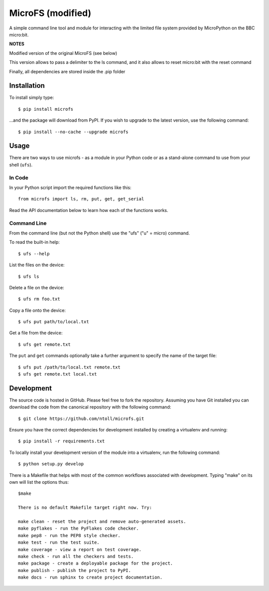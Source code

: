 MicroFS (modified)
-------

A simple command line tool and module for interacting with the limited
file system provided by MicroPython on the BBC micro:bit.

**NOTES**

Modified version of the original MicroFS (see below)

This version allows to pass a delimiter to the ls command, and it also allows to reset micro:bit with the reset command

Finally, all dependencies are stored inside the .pip folder


Installation
++++++++++++

To install simply type::

    $ pip install microfs

...and the package will download from PyPI. If you wish to upgrade to the
latest version, use the following command::

    $ pip install --no-cache --upgrade microfs

Usage
+++++

There are two ways to use microfs - as a module in your Python code or as a
stand-alone command to use from your shell (``ufs``).

In Code
=======

In your Python script import the required functions like this::

    from microfs import ls, rm, put, get, get_serial

Read the API documentation below to learn how each of the functions works.

Command Line
============

From the command line (but not the Python shell) use the "ufs" ("u" = micro)
command.

To read the built-in help::

    $ ufs --help

List the files on the device::

    $ ufs ls

Delete a file on the device::

    $ ufs rm foo.txt

Copy a file onto the device::

    $ ufs put path/to/local.txt

Get a file from the device::

    $ ufs get remote.txt

The ``put`` and ``get`` commands optionally take a further argument to specify
the name of the target file::

    $ ufs put /path/to/local.txt remote.txt
    $ ufs get remote.txt local.txt

Development
+++++++++++

The source code is hosted in GitHub. Please feel free to fork the repository.
Assuming you have Git installed you can download the code from the canonical
repository with the following command::

    $ git clone https://github.com/ntoll/microfs.git

Ensure you have the correct dependencies for development installed by creating
a virtualenv and running::

    $ pip install -r requirements.txt

To locally install your development version of the module into a virtualenv,
run the following command::

    $ python setup.py develop

There is a Makefile that helps with most of the common workflows associated
with development. Typing "make" on its own will list the options thus::

    $make

    There is no default Makefile target right now. Try:

    make clean - reset the project and remove auto-generated assets.
    make pyflakes - run the PyFlakes code checker.
    make pep8 - run the PEP8 style checker.
    make test - run the test suite.
    make coverage - view a report on test coverage.
    make check - run all the checkers and tests.
    make package - create a deployable package for the project.
    make publish - publish the project to PyPI.
    make docs - run sphinx to create project documentation.

